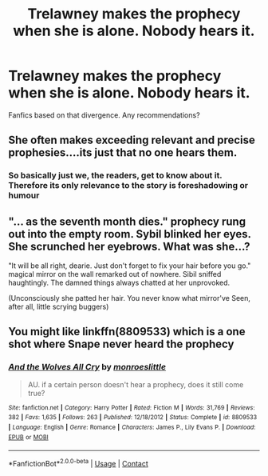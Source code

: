 #+TITLE: Trelawney makes the prophecy when she is alone. Nobody hears it.

* Trelawney makes the prophecy when she is alone. Nobody hears it.
:PROPERTIES:
:Author: TheVoteMote
:Score: 15
:DateUnix: 1598239624.0
:DateShort: 2020-Aug-24
:FlairText: Request
:END:
Fanfics based on that divergence. Any recommendations?


** She often makes exceeding relevant and precise prophesies....its just that no one hears them.
:PROPERTIES:
:Author: bananajam1234
:Score: 9
:DateUnix: 1598250665.0
:DateShort: 2020-Aug-24
:END:

*** So basically just we, the readers, get to know about it. Therefore its only relevance to the story is foreshadowing or humour
:PROPERTIES:
:Author: IamDelilahh
:Score: 2
:DateUnix: 1598326385.0
:DateShort: 2020-Aug-25
:END:


** "... as the seventh month dies." prophecy rung out into the empty room. Sybil blinked her eyes. She scrunched her eyebrows. What was she...?

"It will be all right, dearie. Just don't forget to fix your hair before you go." magical mirror on the wall remarked out of nowhere. Sibil sniffed haughtingly. The damned things always chatted at her unprovoked.

(Unconsciously she patted her hair. You never know what mirror've Seen, after all, little scrying buggers)
:PROPERTIES:
:Author: MoDthestralHostler
:Score: 3
:DateUnix: 1598358066.0
:DateShort: 2020-Aug-25
:END:


** You might like linkffn(8809533) which is a one shot where Snape never heard the prophecy
:PROPERTIES:
:Author: rohan62442
:Score: 1
:DateUnix: 1598372025.0
:DateShort: 2020-Aug-25
:END:

*** [[https://www.fanfiction.net/s/8809533/1/][*/And the Wolves All Cry/*]] by [[https://www.fanfiction.net/u/1191138/monroeslittle][/monroeslittle/]]

#+begin_quote
  AU. if a certain person doesn't hear a prophecy, does it still come true?
#+end_quote

^{/Site/:} ^{fanfiction.net} ^{*|*} ^{/Category/:} ^{Harry} ^{Potter} ^{*|*} ^{/Rated/:} ^{Fiction} ^{M} ^{*|*} ^{/Words/:} ^{31,769} ^{*|*} ^{/Reviews/:} ^{382} ^{*|*} ^{/Favs/:} ^{1,635} ^{*|*} ^{/Follows/:} ^{263} ^{*|*} ^{/Published/:} ^{12/18/2012} ^{*|*} ^{/Status/:} ^{Complete} ^{*|*} ^{/id/:} ^{8809533} ^{*|*} ^{/Language/:} ^{English} ^{*|*} ^{/Genre/:} ^{Romance} ^{*|*} ^{/Characters/:} ^{James} ^{P.,} ^{Lily} ^{Evans} ^{P.} ^{*|*} ^{/Download/:} ^{[[http://www.ff2ebook.com/old/ffn-bot/index.php?id=8809533&source=ff&filetype=epub][EPUB]]} ^{or} ^{[[http://www.ff2ebook.com/old/ffn-bot/index.php?id=8809533&source=ff&filetype=mobi][MOBI]]}

--------------

*FanfictionBot*^{2.0.0-beta} | [[https://github.com/FanfictionBot/reddit-ffn-bot/wiki/Usage][Usage]] | [[https://www.reddit.com/message/compose?to=tusing][Contact]]
:PROPERTIES:
:Author: FanfictionBot
:Score: 1
:DateUnix: 1598372043.0
:DateShort: 2020-Aug-25
:END:
